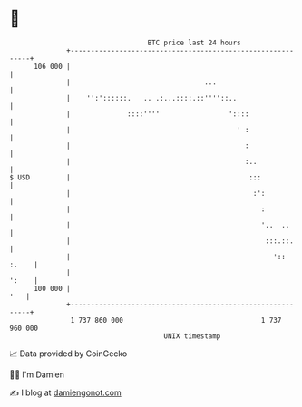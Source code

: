 * 👋

#+begin_example
                                     BTC price last 24 hours                    
                 +------------------------------------------------------------+ 
         106 000 |                                                            | 
                 |                                 ...                        | 
                 |    '':'::::::.   .. .:...::::.::''''::..                   | 
                 |              ::::''''                 '::::                | 
                 |                                         ' :                | 
                 |                                           :                | 
                 |                                           :..              | 
   $ USD         |                                            :::             | 
                 |                                             :':            | 
                 |                                               :            | 
                 |                                               '..  ..      | 
                 |                                                :::.::.     | 
                 |                                                  ':: :.    | 
                 |                                                      ':    | 
         100 000 |                                                        '   | 
                 +------------------------------------------------------------+ 
                  1 737 860 000                                  1 737 960 000  
                                         UNIX timestamp                         
#+end_example
📈 Data provided by CoinGecko

🧑‍💻 I'm Damien

✍️ I blog at [[https://www.damiengonot.com][damiengonot.com]]
